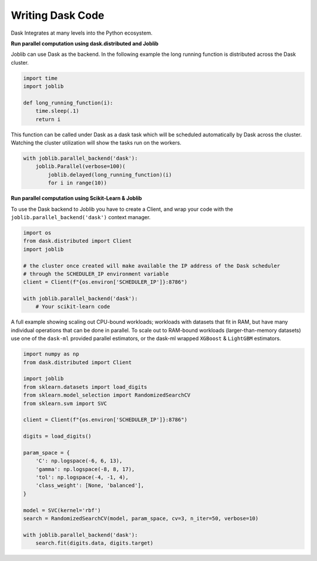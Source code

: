 Writing Dask Code
-----------------

Dask Integrates at many levels into the Python ecosystem.


**Run parallel computation using dask.distributed and Joblib**


Joblib can use Dask as the backend. In the following example the long running function is
distributed across the Dask cluster.

.. code-block:: python

  import time
  import joblib

  def long_running_function(i):
      time.sleep(.1)
      return i

This function can be called under Dask as a dask task which will be scheduled automatically by
Dask across the cluster. Watching the cluster utilization will show the tasks run on the
workers.

.. code-block:: python

  with joblib.parallel_backend('dask'):
      joblib.Parallel(verbose=100)(
          joblib.delayed(long_running_function)(i)
          for i in range(10))

**Run parallel computation using Scikit-Learn & Joblib**

To use the Dask backend to Joblib you have to create a Client, and wrap your code with the
``joblib.parallel_backend('dask')`` context manager.

.. code-block:: python

  import os
  from dask.distributed import Client
  import joblib

  # the cluster once created will make available the IP address of the Dask scheduler
  # through the SCHEDULER_IP environment variable
  client = Client(f"{os.environ['SCHEDULER_IP']}:8786")

  with joblib.parallel_backend('dask'):
      # Your scikit-learn code

A full example showing scaling out CPU-bound workloads; workloads with datasets
that fit in RAM, but have many individual operations that can be done in parallel.
To scale out to RAM-bound workloads (larger-than-memory datasets) use one of the
``dask-ml`` provided parallel estimators, or the dask-ml wrapped ``XGBoost`` &
``LightGBM`` estimators.

.. code-block:: python

  import numpy as np
  from dask.distributed import Client

  import joblib
  from sklearn.datasets import load_digits
  from sklearn.model_selection import RandomizedSearchCV
  from sklearn.svm import SVC

  client = Client(f"{os.environ['SCHEDULER_IP']}:8786")

  digits = load_digits()

  param_space = {
      'C': np.logspace(-6, 6, 13),
      'gamma': np.logspace(-8, 8, 17),
      'tol': np.logspace(-4, -1, 4),
      'class_weight': [None, 'balanced'],
  }

  model = SVC(kernel='rbf')
  search = RandomizedSearchCV(model, param_space, cv=3, n_iter=50, verbose=10)

  with joblib.parallel_backend('dask'):
      search.fit(digits.data, digits.target)
